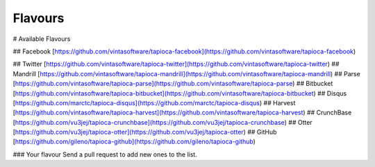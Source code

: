 ========
Flavours
========

# Available Flavours


.. _flavour-facebook:
## Facebook
[https://github.com/vintasoftware/tapioca-facebook](https://github.com/vintasoftware/tapioca-facebook)


.. _flavour-twitter:
## Twitter
[https://github.com/vintasoftware/tapioca-twitter](https://github.com/vintasoftware/tapioca-twitter)
## Mandrill
[https://github.com/vintasoftware/tapioca-mandrill](https://github.com/vintasoftware/tapioca-mandrill)
## Parse
[https://github.com/vintasoftware/tapioca-parse](https://github.com/vintasoftware/tapioca-parse)
## Bitbucket
[https://github.com/vintasoftware/tapioca-bitbucket](https://github.com/vintasoftware/tapioca-bitbucket)
## Disqus
[https://github.com/marctc/tapioca-disqus](https://github.com/marctc/tapioca-disqus)
## Harvest
[https://github.com/vintasoftware/tapioca-harvest](https://github.com/vintasoftware/tapioca-harvest)
## CrunchBase
[https://github.com/vu3jej/tapioca-crunchbase](https://github.com/vu3jej/tapioca-crunchbase)
## Otter
[https://github.com/vu3jej/tapioca-otter](https://github.com/vu3jej/tapioca-otter)
## GitHub
[https://github.com/gileno/tapioca-github](https://github.com/gileno/tapioca-github)

### Your flavour
Send a pull request to add new ones to the list.
